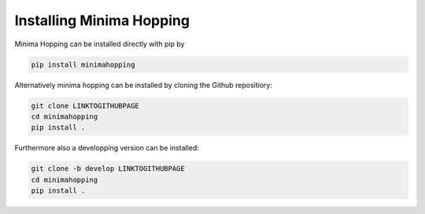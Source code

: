 
Installing Minima Hopping
+++++++++++++++++++++++++

Minima Hopping can be installed directly with pip by

.. code-block::

    pip install minimahopping 

Alternatively minima hopping can be installed by cloning the Github repositiory:

.. code-block::

    git clone LINKTOGITHUBPAGE
    cd minimahopping 
    pip install .

Furthermore also a developping version can be installed:

.. code-block::

    git clone -b develop LINKTOGITHUBPAGE
    cd minimahopping
    pip install .



